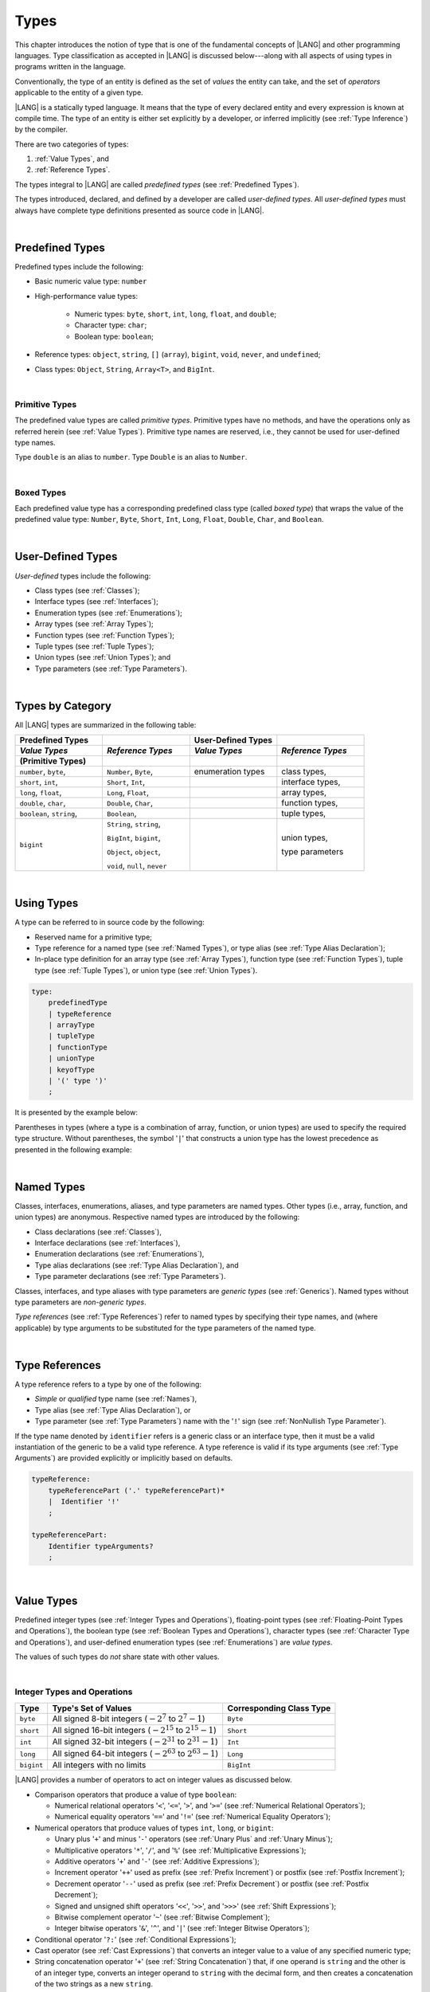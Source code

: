..
    Copyright (c) 2021-2024 Huawei Device Co., Ltd.
    Licensed under the Apache License, Version 2.0 (the "License");
    you may not use this file except in compliance with the License.
    You may obtain a copy of the License at
    http://www.apache.org/licenses/LICENSE-2.0
    Unless required by applicable law or agreed to in writing, software
    distributed under the License is distributed on an "AS IS" BASIS,
    WITHOUT WARRANTIES OR CONDITIONS OF ANY KIND, either express or implied.
    See the License for the specific language governing permissions and
    limitations under the License.

.. _Types:

Types
#####

.. meta:
    frontend_status: Partly

This chapter introduces the notion of type that is one of the fundamental
concepts of |LANG| and other programming languages.
Type classification as accepted in |LANG| is discussed below---along
with all aspects of using types in programs written in the language.

Conventionally, the type of an entity is defined as the set of *values* the
entity can take, and the set of *operators* applicable to the entity of
a given type.

|LANG| is a statically typed language. It means that the type of every
declared entity and every expression is known at compile time. The type of
an entity is either set explicitly by a developer, or inferred implicitly
(see :ref:`Type Inference`) by the compiler.

There are two categories of types:

#. :ref:`Value Types`, and

#. :ref:`Reference Types`.

The types integral to |LANG| are called *predefined types* (see
:ref:`Predefined Types`).

The types introduced, declared, and defined by a developer are called
*user-defined types*.
All *user-defined types* must always have complete type definitions
presented as source code in |LANG|.

.. index::
   statically typed language
   expression
   compile time
   value type
   reference type
   type inference
   compiler
   predefined type
   user-defined type
   type definition
   source code

|

.. _Predefined Types:

Predefined Types
****************

.. meta:
    frontend_status: Done

Predefined types include the following:

-  Basic numeric value type: ``number``

-  High-performance value types:

     - Numeric types: ``byte``, ``short``, ``int``, ``long``, ``float``, and
       ``double``;

     - Character type: ``char``;

     - Boolean type: ``boolean``;


-  Reference types: ``object``, ``string``, ``[]`` (``array``), ``bigint``,
   ``void``, ``never``, and ``undefined``;

-  Class types: ``Object``, ``String``, ``Array<T>``, and ``BigInt``.

|

.. _Primitive Types:

Primitive Types
===============

.. meta:
    frontend_status: Done

The predefined value types are called *primitive types*. Primitive types have
no methods, and have the operations only as referred herein (see
:ref:`Value Types`). Primitive type names are reserved, i.e., they cannot be
used for user-defined type names.

Type ``double`` is an alias to ``number``. Type ``Double`` is an alias to
``Number``.

|

.. _Boxed Types:

Boxed Types
===========

.. meta:
    frontend_status: Done

Each predefined value type has a corresponding predefined class type (called
*boxed type*) that wraps the value of the predefined value type:
``Number``, ``Byte``, ``Short``, ``Int``, ``Long``, ``Float``, ``Double``,
``Char``, and ``Boolean``.


.. index::
   predefined type
   basic numeric type
   numeric type
   user-defined type
   type definition
   alias
   value type
   class type
   primitive type
   type alias
   wrapping

|

.. _User-Defined Types:

User-Defined Types
******************

.. meta:
    frontend_status: Done

*User-defined* types include the following:

-  Class types (see :ref:`Classes`);
-  Interface types (see :ref:`Interfaces`);
-  Enumeration types (see :ref:`Enumerations`);
-  Array types (see :ref:`Array Types`);
-  Function types (see :ref:`Function Types`);
-  Tuple types (see :ref:`Tuple Types`);
-  Union types (see :ref:`Union Types`); and
-  Type parameters (see :ref:`Type Parameters`).

.. index::
   user-defined type
   class type
   interface type
   enumeration type
   array type
   function type
   union type
   type parameter

|

.. _Types by Category:

Types by Category
*****************

.. meta:
    frontend_status: Done

All |LANG| types are summarized in the following table:

.. table::
   :widths: 25, 25, 25, 25

   ========================= ========================= ========================= =========================
   **Predefined Types**                                **User-Defined Types**
   ------------------------- ------------------------- ------------------------- -------------------------
   *Value Types*             *Reference Types*         *Value Types*             *Reference Types*
   (Primitive Types)
   ========================= ========================= ========================= =========================
   ``number``, ``byte``,     ``Number``, ``Byte``,     enumeration types         class types,             
   ``short``, ``int``,       ``Short``, ``Int``,                                 interface types,         
   ``long``, ``float``,      ``Long``, ``Float``,                                array types,             
   ``double``, ``char``,     ``Double``, ``Char``,                               function types,          
   ``boolean``, ``string``,  ``Boolean``,                                        tuple types,             
   ``bigint``                ``String``, ``string``,                             union types,             
                                                                                                          
                             ``BigInt``, ``bigint``,                             type parameters          
                                                                                                          
                             ``Object``, ``object``,                                                      
                                                                                                          
                             ``void``, ``null``,                                                          
                             ``never``                                                                    
   ========================= ========================= ========================= =========================


.. index::
   class type
   primitive type
   reference type
   value type
   interface type
   array type
   union type
   tuple type
   type parameter

|

.. _Using Types:

Using Types
***********

.. meta:
    frontend_status: Done

A type can be referred to in source code by the following:

-  Reserved name for a primitive type;
-  Type reference for a named type (see :ref:`Named Types`), or type alias
   (see :ref:`Type Alias Declaration`);
-  In-place type definition for an array type (see :ref:`Array Types`),
   function type (see :ref:`Function Types`), tuple type (see :ref:`Tuple Types`),
   or union type (see :ref:`Union Types`).

.. index::
   reserved name
   primitive type
   type alias
   type reference
   array type
   function type
   union type

.. code-block:: abnf

    type:
        predefinedType
        | typeReference
        | arrayType
        | tupleType
        | functionType
        | unionType
        | keyofType
        | '(' type ')'
        ;

It is presented by the example below:

.. code-block:: typescript
   :linenos:

    let b: boolean  // using primitive value type name
    let n: number   // using primitive value type name
    let o: Object   // using predefined class type name
    let a: number[] // using array type

Parentheses in types (where a type is a combination of array, function, or
union types) are used to specify the required type structure.
Without parentheses, the symbol '``|``' that constructs a union type
has the lowest precedence as presented in the following example:

.. index::
   array type
   function type
   union type
   type structure
   symbol
   construct
   precedence

.. code-block:: typescript
   :linenos:

    // a nullable array with elements of type string:
    let a: string[] | null
    let s: string[] = []
    a = s    // ok
    a = null // ok, a is nullable

    // an array with elements whose types are string or null:
    let b: (string | null)[]
    b = null // error, b is an array and is not nullable
    b = ["aa", null] // ok

    // a function type that returns string or null
    let c: () => string | null
    c = null // error, c is not nullable
    c = (): string | null => { return null } // ok

    // (a function type that returns string) or null
    let d: (() => string) | null
    d = null // ok, d is nullable
    d = (): string => { return "hi" } // ok

|

.. _Named Types:

Named Types
***********

.. meta:
    frontend_status: Done

Classes, interfaces, enumerations, aliases, and type parameters are named types.
Other types (i.e., array, function, and union types) are anonymous. Respective
named types are introduced by the following:

-  Class declarations (see :ref:`Classes`),
-  Interface declarations (see :ref:`Interfaces`),
-  Enumeration declarations (see :ref:`Enumerations`),
-  Type alias declarations (see :ref:`Type Alias Declaration`), and
-  Type parameter declarations (see :ref:`Type Parameters`).

Classes, interfaces, and type aliases with type parameters are *generic types*
(see :ref:`Generics`). Named types without type parameters are
*non-generic types*.

*Type references* (see :ref:`Type References`) refer to named types by
specifying their type names, and (where applicable) by type arguments to be
substituted for the type parameters of the named type.

.. index::
   named type
   class
   interface
   enumeration
   union
   class declaration
   interface declaration
   enumeration declaration
   union declaration
   generic type
   generics
   type argument
   type parameter

|

.. _Type References:

Type References
***************

.. meta:
    frontend_status: Done

A type reference refers to a type by one of the following:

-  *Simple* or *qualified* type name (see :ref:`Names`),
-  Type alias (see :ref:`Type Alias Declaration`), or
-  Type parameter (see :ref:`Type Parameters`) name with the '``!``' sign
   (see :ref:`NonNullish Type Parameter`).

If the type name denoted by ``identifier`` refers is a generic class or an
interface type, then it must be a valid instantiation of the generic to be
a valid type reference. A type reference is valid if its type arguments (see
:ref:`Type Arguments`) are provided explicitly or implicitly based on defaults.

.. index::
   type reference
   type name
   simple type name
   qualified type name
   identifier
   type alias
   type argument
   interface type

.. code-block:: abnf

    typeReference:
        typeReferencePart ('.' typeReferencePart)*
        |  Identifier '!'
        ;

    typeReferencePart:
        Identifier typeArguments?
        ;

.. code-block:: typescript
   :linenos:

    let map: Map<string, number> // Map<string, number> is the type reference

    class A<T> {
       field1: A<T>  // A<T> is a type reference - class type reference
       field2: A<number> // A<number> is a type reference - class type reference
       foo (p: T) {} // T is a type reference - type parameter
       constructor () { /* some body to init fields */ }
    }

    type MyType<T> = []A<T>
    let x: MyType<number> = [new A<number>, new A<number>]
      // MyType<number> is a type reference  - alias reference
      // A<number> is a type reference - class type reference

|

.. _Value Types:

Value Types
***********

.. meta:
    frontend_status: Done

Predefined integer types (see :ref:`Integer Types and Operations`),
floating-point types (see :ref:`Floating-Point Types and Operations`), the
boolean type (see :ref:`Boolean Types and Operations`), character types
(see :ref:`Character Type and Operations`), and user-defined enumeration
types (see :ref:`Enumerations`) are *value types*.

The values of such types do *not* share state with other values.

.. index::
   value type
   predefined type
   integer type
   floating-point type
   boolean type
   character type
   enumeration

|

.. _Integer Types and Operations:

Integer Types and Operations
============================

.. meta:
    frontend_status: Done

+------------+--------------------------------------------------------------------+--------------------------+
| Type       | Type's Set of Values                                               | Corresponding Class Type |
+============+====================================================================+==========================+
| ``byte``   | All signed 8-bit integers (:math:`-2^7` to :math:`2^7-1`)          |   ``Byte``               |
+------------+--------------------------------------------------------------------+--------------------------+
| ``short``  | All signed 16-bit integers (:math:`-2^{15}` to :math:`2^{15}-1`)   |   ``Short``              |
+------------+--------------------------------------------------------------------+--------------------------+
| ``int``    | All signed 32-bit integers (:math:`-2^{31}` to :math:`2^{31} - 1`) |   ``Int``                |
+------------+--------------------------------------------------------------------+--------------------------+
| ``long``   | All signed 64-bit integers (:math:`-2^{63}` to :math:`2^{63} - 1`) |   ``Long``               |
+------------+--------------------------------------------------------------------+--------------------------+
| ``bigint`` | All integers with no limits                                        |   ``BigInt``             |
+------------+--------------------------------------------------------------------+--------------------------+

|LANG| provides a number of operators to act on integer values as discussed
below.

-  Comparison operators that produce a value of type ``boolean``:

   +  Numerical relational operators '``<``', '``<=``', '``>``', and '``>=``'
      (see :ref:`Numerical Relational Operators`);
   +  Numerical equality operators '``==``' and '``!=``' (see
      :ref:`Numerical Equality Operators`);

-  Numerical operators that produce values of types ``int``, ``long``, or
   ``bigint``:

   + Unary plus '``+``' and minus '``-``' operators (see :ref:`Unary Plus` and
     :ref:`Unary Minus`);
   + Multiplicative operators '``*``', '``/``', and '``%``' (see
     :ref:`Multiplicative Expressions`);
   + Additive operators '``+``' and '``-``' (see :ref:`Additive Expressions`);
   + Increment operator '``++``' used as prefix (see :ref:`Prefix Increment`)
     or postfix (see :ref:`Postfix Increment`);
   + Decrement operator '``--``' used as prefix (see :ref:`Prefix Decrement`)
     or postfix (see :ref:`Postfix Decrement`);
   + Signed and unsigned shift operators '``<<``', '``>>``', and '``>>>``' (see
     :ref:`Shift Expressions`);
   + Bitwise complement operator '``~``' (see :ref:`Bitwise Complement`);
   + Integer bitwise operators '``&``', '``^``', and '``|``' (see
     :ref:`Integer Bitwise Operators`);

-  Conditional operator '``?:``' (see :ref:`Conditional Expressions`);
-  Cast operator (see :ref:`Cast Expressions`) that converts an integer value
   to a value of any specified numeric type;
-  String concatenation operator '``+``' (see :ref:`String Concatenation`) that,
   if one operand is ``string`` and the other is of an integer type, converts an
   integer operand to ``string`` with the decimal form, and then creates a
   concatenation of the two strings as a new ``string``.

.. index::
   byte
   short
   int
   long
   bigint
   Byte
   Short
   Int
   Long
   BigInt
   integer value
   comparison operator
   numerical relational operator
   numerical equality operator
   equality operator
   numerical operator
   type reference
   type name
   simple type name
   qualified type name
   type alias
   type argument
   interface type
   postfix
   prefix
   unary operator
   unary operator
   additive operator
   multiplicative operator
   increment operator
   numerical relational operator
   numerical equality operator
   decrement operator
   signed shift operator
   unsigned shift operator
   bitwise complement operator
   integer bitwise operator
   conditional operator
   cast operator
   integer value
   specific numeric type
   string concatenation operator
   operand

The classes ``Byte``, ``Short``, ``Int``, and ``Long`` predefine constructors,
methods, and constants that are parts of the |LANG| standard library (see
:ref:`Standard Library`).

If one operand is not of type ``long``, then the numeric promotion (see
:ref:`Primitive Types Conversions`) must be used first to widen it to type
``long``.

If neither operand is of type ``long``, then:

-  The operation implementation uses 32-bit precision.
-  The result of the numerical operator is of type ``int``.


If one operand (or neither operand) is of type ``int``, then the numeric
promotion must be used first to widen it to type ``int``.

Any integer type value can be cast to or from any numeric type.

Casts between integer types and type ``boolean`` are not allowed.

The integer operators cannot indicate an overflow or an underflow.

An integer operator can throw errors (see :ref:`Error Handling`) as follows:

-  An integer division operator '``/``' (see :ref:`Division`), and an
   integer remainder operator '``%``' (see :ref:`Remainder`) throw
   ``ArithmeticError`` if their right-hand operand is zero.
-  An increment operator '``++``' and a decrement operator '``--`' (see
   :ref:`Additive Expressions`) throw ``OutOfMemoryError`` if boxing
   conversion (see :ref:`Boxing Conversions`) is required
   but the available memory is not sufficient to perform it.

.. index::
   Byte
   Short
   Int
   Long
   constructor
   method
   constant
   operand
   numeric promotion
   predefined numeric types conversion
   numeric type
   widening
   long
   int
   boolean
   integer type
   numeric type
   cast
   operator
   overflow
   underflow
   division operator
   remainder operator
   error
   increment operator
   decrement operator
   additive expression
   boxing conversion

|

.. _Floating-Point Types and Operations:

Floating-Point Types and Operations
===================================

.. meta:
    frontend_status: Done

+-------------+-------------------------------------+--------------------------+
| Type        | Type's Set of Values                | Corresponding Class Type |
+=============+=====================================+==========================+
| ``float``   | The set of all IEEE 754 [3]_ 32-bit | ``Float``                |
|             | floating-point numbers              |                          |
|             | floating-point numbers              |                          |
+-------------+-------------------------------------+--------------------------+
| ``number``, | The set of all IEEE 754 64-bit      | ``Number``               |
| ``double``  | floating-point numbers              | ``Double``               |
+-------------+-------------------------------------+--------------------------+

.. index::
   IEEE 754
   floating-point number

|LANG| provides a number of operators to act on floating-point type values as
discussed below.

-  Comparison operators that produce a value of type *boolean*:

   - Numerical relational operators '``<``', '``<=``', '``>``', and '``>=``'
     (see :ref:`Numerical Relational Operators`);
   - Numerical equality operators '``==``' and '``!=``' (see
     :ref:`Numerical Equality Operators`);

-  Numerical operators that produce values of type ``float`` or ``double``:

   + Unary plus '``+``' and minus '``-``' operators (see :ref:`Unary Plus` and
     :ref:`Unary Minus`);
   + Multiplicative operators '``*``', '``/``', and '``%``' (see
     :ref:`Multiplicative Expressions`);
   + Additive operators '``+``' and '``-``' (see :ref:`Additive Expressions`);
   + Increment operator '``++``' used as prefix (see :ref:`Prefix Increment`)
     or postfix (see :ref:`Postfix Increment`);
   + Decrement operator '``--``' used as prefix (see :ref:`Prefix Decrement`)
     or postfix (see :ref:`Postfix Decrement`);

-  Numerical operators that produce values of type ``int`` or ``long``:

   + Signed and unsigned shift operators '``<<``', '``>>``', and '``>>>``' (see
     :ref:`Shift Expressions`);
   + Bitwise complement operator '``~``' (see :ref:`Bitwise Complement`);
   + Integer bitwise operators '``&``', '``^``', and '``|``' (see
     :ref:`Integer Bitwise Operators`);
   
- Conditional operator '``?:``' (see :ref:`Conditional Expressions`);

-  Cast operator (see :ref:`Cast Expressions`) that converts a floating-point
   value to a value of any specified numeric type;
-  The string concatenation operator '``+``' (see :ref:`String Concatenation`)
   that, if one operand is of type ``string`` and the other is of a
   floating-point type, converts the floating-point type operand to type
   ``string`` with a value represented in the decimal form (without the loss
   of information), and then creates a concatenation of the two strings as a
   new ``string``.


.. index::
   floating-point type
   floating-point number
   operator
   numerical relational operator
   numerical equality operator
   comparison operator
   boolean type
   numerical operator
   float
   double
   unary operator
   unary plus operator
   unary minus operator
   multiplicative operator
   additive operator
   prefix
   postfix
   increment operator
   decrement operator
   signed shift operator
   unsigned shift operator
   cast operator
   bitwise complement operator
   integer bitwise operator
   conditional operator
   string concatenation operator
   operand
   numeric type
   string

The classes ``Float`` and ``Double`` predefine constructors, methods, and
constants that are parts of the |LANG| standard library (see
:ref:`Standard Library`).

An operation is called a floating-point operation if at least one of the
operands in a binary operator is of a floating-point type (even if the
other operand is integer).

If at least one operand of the numerical operator is of type ``double``,
then the operation implementation uses 64-bit floating-point arithmetic. The
result of the numerical operator is a value of type ``double``.

If the other operand is not of type ``double``, then the numeric promotion (see
:ref:`Primitive Types Conversions`) must be used first to widen it to type
``double``.

If neither operand is of type ``double``, then the operation implementation
is to use 32-bit floating-point arithmetic. The result of the numerical
operator is a value of type ``float``.

If the other operand is not of type ``float``, then the numeric promotion
must be used first to widen it to type ``float``.

Any floating-point type value can be cast to or from any numeric type.

.. index::
   Float
   Double
   class
   constructor
   method
   constant
   operation
   floating-point operation
   predefined numeric types conversion
   numeric type
   operand
   implementation
   float
   double
   numeric promotion
   numerical operator
   binary operator
   floating-point type

Casts between floating-point types and type ``boolean`` are not allowed.

Operators on floating-point numbers, except the remainder operator (see
:ref:`Remainder`), behave in compliance with the IEEE 754 Standard.
For example, |LANG| requires the support of IEEE 754 *denormalized*
floating-point numbers and *gradual underflow* that make it easier to prove
the desirable properties of a particular numerical algorithm. Floating-point
operations do not *flush to zero* if the calculated result is a
denormalized number.

|LANG| requires floating-point arithmetic to behave as if the floating-point
result of every floating-point operator is rounded to the result precision. An
*inexact* result is rounded to the representable value nearest to the infinitely
precise result. |LANG| uses the *round to nearest* principle (the default
rounding mode in IEEE 754), and prefers the representable value with the least
significant bit zero out of any two equally near representable values.

.. index::
   cast
   floating-point type
   floating-point number
   numeric type
   numeric types conversion
   widening
   operand
   implementation
   numeric promotion
   remainder operator
   gradual underflow
   flush to zero
   round to nearest
   rounding mode
   denormalized number
   IEEE 754

|LANG| uses *round toward zero* to convert a floating-point value to an
integer value (see :ref:`Primitive Types Conversions`). In this case it acts as
if the number is truncated, and the mantissa bits are discarded.
The result of *rounding toward zero* is the value of that format that is
closest to and no greater in magnitude than the infinitely precise result.

A floating-point operation with overflow produces a signed infinity.

A floating-point operation with underflow produces a denormalized value
or a signed zero.

A floating-point operation with no mathematically definite result
produces ``NaN``.

All numeric operations with a ``NaN`` operand result in ``NaN``.

A floating-point operator (the increment '``++``' operator and decrement
'``--``' operator, see :ref:`Additive Expressions`) can throw
``OutOfMemoryError`` (see :ref:`Error Handling`) if boxing conversion (see
:ref:`Boxing Conversions`) is required but the available memory is not
sufficient to perform it.

.. index::
   round toward zero
   conversion
   predefined numeric types conversion
   numeric type
   truncation
   truncated number
   rounding toward zero
   denormalized value
   NaN
   numeric operation
   increment operator
   decrement operator
   error
   boxing conversion
   overflow
   underflow
   signed zero
   signed infinity
   integer
   floating-point operation
   floating-point operator
   floating-point value
   throw
   
|

.. _Numeric Types Hierarchy:

Numeric Types Hierarchy
=======================

.. meta:
    frontend_status: Done

Integer and floating-point types are numeric types.

Larger type values include all values of smaller types:

-  ``double`` > ``float`` > ``long`` > ``int`` > ``short`` > ``byte``

Consequently, a value of a smaller type can be assigned to a variable of a
larger type.

Type ``bigint`` does not belong to this hierarchy. There is no implicit
conversion from a numeric type to ``bigint``. Standard library (see
:ref:`Standard Library`) class ``BigInt`` methods must be used to create
``bigint`` values from numeric types.

.. index::
   numeric type
   exception
   floating-point type
   assignment
   variable
   double
   float
   long
   int
   short
   byte
   bigint
   long
   int
   short
   byte
   string
   BigInt

|

.. _Boolean Types and Operations:

``Boolean`` Types and Operations
================================

.. meta:
    frontend_status: Done

Type ``boolean`` represents logical values ``true`` and ``false`` that
correspond to the class type ``Boolean``.

The boolean operators are as follows:

-  Relational operators '``==``' and '``!=``' (see :ref:`Relational Expressions`);
-  Logical complement operator '``!``' (see :ref:`Logical Complement`);
-  Logical operators '``&``', '``^``', and '``|``' (see :ref:`Integer Bitwise Operators`);
-  Conditional-and operator '``&&``' (see :ref:`Conditional-And Expression`) and
   conditional-or operator '``||``' (see :ref:`Conditional-Or Expression`);
-  Conditional operator '``?:``' (see :ref:`Conditional Expressions`);
-  String concatenation operator '``+``' (see :ref:`String Concatenation`)
   that converts an operand of type ``boolean`` to type ``string`` (``true`` or
   ``false``), and then creates a concatenation of the two strings as a new
   ``string``.


The conversion of an integer or floating-point expression *x* to a boolean
value must follow the *C* language convention---any nonzero value is converted
to ``true``, and the value of zero is converted to ``false``. In other words,
the result of expression *x*  conversion to type ``boolean`` is always the same
as the result of comparison *x != 0*.

.. index::
   boolean
   Boolean
   relational operator
   complement operator
   logical operator
   conditional-and operator
   conditional-or operator
   conditional operator
   string concatenation operator
   floating-point expression
   comparison
   conversion

|

.. _Reference Types:

Reference Types
***************

.. meta:
    frontend_status: Done

*Reference types* can be of the following kinds:

-  *Class* types (see :ref:`Classes`);
-  *Interface* types (see :ref:`Interfaces`);
-  *Array* types (see :ref:`Array Types`);
-  *Function* types (see :ref:`Function Types`);
-  *Union* types (see :ref:`Union Types`);
-  ``String`` types (see :ref:`Type String`);
-  ``Never`` type (see :ref:`Type never`), ``null`` type (see :ref:`Type null`),
   ``undefined`` type (see :ref:`Type undefined`), ``void`` type (see
   :ref:`Type void`); and
-  Type parameters (see :ref:`Type Parameters`).

.. index::
   class type
   interface type
   array type
   function type
   union type
   type string
   type never
   type null
   type undefined
   type void
   type parameter

|

.. _Objects:

Objects
=======

.. meta:
    frontend_status: Done

An ``object`` can be a *class instance*, a *function instance*, or an *array*.
The pointers to these objects are called *references* or reference values.

A class instance creation expression (see :ref:`New Expressions`) explicitly
creates a class instance.

Referring to a declared function by its name, qualified name, or lambda
expression (see :ref:`Lambda Expressions`) explicitly creates a function
instance.

An array creation expression explicitly creates an array (see
:ref:`Array Creation Expressions`).

A string literal initialization explicitly creates a string.

Other expressions can implicitly create a class instance (see
:ref:`New Expressions`), or an array (see :ref:`Array Creation Expressions`).

.. index::
   object
   instance
   array
   reference value
   function instance
   class instance
   reference
   lambda expression
   qualified name
   name
   declared function
   array creation
   expression
   literal
   initialization

The operations on references to objects are as follows:

-  Field access expression (see :ref:`Field Access Expression`);
-  Call expression (see :ref:`Method Call Expression` and :ref:`Function Call Expression`);
-  Cast expression (see :ref:`Cast Expressions`);
-  String concatenation operator (see :ref:`String Concatenation`) that---given
   an operand of type ``string`` and a reference---calls the ``toString``
   method of the referenced object, converts the reference to type ``string``,
   and creates a concatenation of the two strings as a new ``string``;
-  ``instanceof`` expression (see :ref:`InstanceOf Expression`);
-  ``typeof`` expression (see :ref:`TypeOf Expression`);
-  Reference equality operators '``==``' and '``!=``' (see
   :ref:`Reference Equality`);
-  Conditional expression '``?:``' (see :ref:`Conditional Expressions`).


Multiple references to an object are possible.

Most objects have state. The state is stored in the field if an object is
an instance of class, or in a variable that is an element of an array object.

If two variables contain references to the same object, and the state of that
object is modified in the reference of one variable, then the state so modified
can be seen in the reference of the other variable.

.. index::
   operator
   object
   class
   interface
   type parameter
   field access
   qualified name
   method call expression
   function call expression
   field access expression
   cast expression
   call expression
   concatenation operator
   conversion
   reference equality operator
   conditional operator
   state
   array element
   variable
   field
   instance
   reference

|

.. _Object Class Type:

``Object`` Class Type
=====================

.. meta:
    frontend_status: Done

All classes, interfaces, string types, arrays, unions, function types, and enum
types are compatible (see :ref:`Type Compatibility`) with class ``Object``.

Thus all of them inherit (see :ref:`Inheritance`) the methods of the class
``Object``. Full description of all methods of class *Object* is given in the
standard library (see :ref:`Standard Library`) description.

The method ``toString`` as used in the examples in this document returns a
string representation of the object.

Using ``Object`` is recommended in all cases (although the name ``object``
refers to type ``Object``).

.. index::
   class type
   function call expression
   field access expression
   cast expression
   concatenation operator
   operand
   reference
   method
   object
   object class type
   call expression
   instanceof operator
   interface
   array
   inheritance
   hash code

|

.. _Type string:

Type ``string``
===============

.. meta:
    frontend_status: Done

Type ``string`` is a predefined type. It stores sequences of characters as
Unicode UTF-16 code units. Type ``string`` includes all string literals, e.g.,
'``abc``'.

The value of a string object cannot be changed after it is created, i.e.,
a string object is immutable.

The value of a ``string`` object can be shared.

Type ``string`` has dual semantics:

-  If a string is created, assigned or passed as an argument, then it behaves
   like a reference type (see :ref:`Reference Types`).
-  All ``string`` operations (see :ref:`String Concatenation`,
   :ref:`String Equality Operators`, and
   :ref:`String Relational Operators`) handle strings as values (see
   :ref:`Value Types`).

If the result is not a constant expression (see :ref:`Constant Expressions`),
then the string concatenation operator '``+``' (see :ref:`String Concatenation`)
can implicitly create a new string object.

Using ``string`` is recommended in all cases (although the name ``String``
also refers to type ``string``).

.. index::
   type string
   Unicode code unit
   compiler
   predefined type
   extended semantics
   literal
   constant expression
   concatenation operator
   alias

|

.. _Type never:

Type ``never``
==============

.. meta:
    frontend_status: Done

Type ``never`` is compatible (see :ref:`Type Compatibility`) with any other type.

Type ``never`` has no instances. It is used as one of the following:

- Return type for functions or methods that never return a value, but
  throw an error or an exception when completing an operation.
- Type of variables that can never be assigned.
- Type of parameters of a function or a method to prevent the body of that
  function or method from being executed.

.. code-block:: typescript
   :linenos:

    function foo (): never {
        throw new Error("foo() never returns")
    }

    let x: never = foo() // x will never get value

    function bar (p: never) { // body of this 
       // function will never be executed
    }

    bar (foo()) 




.. index::
   class
   instance
   error
   exception
   function
   return type
   string literal
   string object
   constant expression
   concatenation operator
   alias
   instance
   value

|

.. _Type void:

Type ``void``
=============

.. meta:
    frontend_status: Done

Type ``void`` has no instances (no values). It is typically used as the
return type if a function or a method returns no value:

.. code-block:: typescript
   :linenos:

    function foo (): void {}
   
    class C {
        bar(): void {}
    }

    type FunctionWithNoParametersType = () => void

    let funcTypeVariable: FunctionWithNoParametersType = (): void => {}

A :index:`compile-time error` occurs if:

-  Type ``void`` is used as type annotation;
-  An expression of type ``void`` is used as a value.


.. code-block-meta:
   expect-cte:

.. code-block:: typescript
   :linenos:

    let x: void // compile-time error - void used as type annotation

    function foo (): void
    let y = foo()  // compile-time error - void used as a value


Type ``void`` can be used as type argument that instantiates a generic type
if a specific value of type argument is irrelevant. In this case, it is
synonymous to type ``undefined`` (see :ref:`Type undefined`):


.. code-block-meta:
   expect-cte:

.. code-block:: typescript
   :linenos:

   class A<T>
   let a = new A<void>() // ok, type parameter is irrelevant
   let a = new A<undefined>() // ok, the same

   function foo<T>(x: T) {}

   foo<void>(undefined) // ok
   foo<void>(void) // compile-time error: void is used as value

.. index::
   return type
   type argument
   instantiation
   generic type
   type parameter argument

|

.. _Array Types:

Array Types
===========

.. meta:
    frontend_status: Done

*Array type* is the built-in type characterized by the following:

-  Any object of array type contains elements indexed by integer position
   starting from *0*;
-  Access to any array element is performed within the same time;
-  If passed to non-|LANG| environment, an array is represented
   as a contiguous memory location;
-  Types of all array elements are upper-bounded by the element type
   specified in the array declaration.

.. index::
   array type
   array element
   access
   array

Two basic operations with array elements take elements out of, and put
elements into an array by using the operator ``[]`` and index expression.

The number of elements in an array can be obtained by accessing the field
``length``. Setting a new value of this field allows shrinking the array by
reducing the number of its elements.

Attempting to increase the length of the array causes a
:index:`compile-time error` (if the compiler has the information sufficient to
determine this), or to a run-time error.

An example of syntax for the built-in array type is presented below:


.. index::
   array element
   index expression
   operator

.. code-block:: abnf

    arrayType:
       type '[' ']'
       ;

The family of array types that are parts of the standard library (see
:ref:`Standard Library`), including all available operations, is described
in the library documentation. Common to these types is that the operator
``[]`` can be applied to variables of all array types and to their derived
types. 

**Note**: Type ``T[]`` and type ``Array<T>`` are different types.
Some methods defined for ``Array<T>`` (e.g., ``at``) can be used for ``T[]``,
but only if those do not change the array length.

.. index::
   array type
   variable
   operator
   reference type
   value type
   derived type
   standard library

The examples are presented below:

.. code-block:: typescript
   :linenos:

    let a : number[] = [0, 0, 0, 0, 0] 
      /* allocate array with 5 elements of type number */
    a[1] = 7 /* put 7 as the 2nd element of the array, index of this element is 1 */
    let y = a[4] /* get the last element of array 'a' */
    let count = a.length // get the number of array elements
    a.length = 3
    y = a[2] // OK, 2 is the index of the last element now
    y = a[3] // Will lead to runtime error - attempt to access non-existing array element

    let b: Number[] = new Array<Number>
       /* That is a valid code as type used in the 'b' declaration is identical
          to the type used in the new expression */

A type alias can set a name for an array type (see :ref:`Type Alias Declaration`):

.. code-block:: typescript
   :linenos:

    type Matrix = number[][] /* Two-dimensional array */

An array as an object is assignable to a variable of type ``Object``:

.. code-block-meta:


.. code-block:: typescript
   :linenos:

    let a: number[] = [1, 2, 3]
    let o: Object = a

.. index::
   alias
   array type
   object
   array
   assignment
   variable

|

.. _Function Types:

Function Types
==============

.. meta:
    frontend_status: Done

A *function type* can be used to express the expected signature of a function.
A function type consists of the following:

-  List of parameters (which can be empty);
-  Optional return type;
-  Optional keyword ``throws``.

.. index::
   array element
   type alias
   array type
   type Object
   keyword throws
   function type
   signature

.. code-block:: abnf

    functionType:
        '(' ftParameterList? ')' ftReturnType 'throws'?
        ;

    ftParameterList:
        ftParameter (',' ftParameter)\* (',' restParameter)?
        | restParameter
        ;

    ftParameter:
        identifier ('?')? ':' type
        ;

    restParameter:
        '...' ftParameter
        ;

    ftReturnType:
        '=>' type
        ;

The ``rest`` parameter is described in :ref:`Rest Parameter`.

.. index::
   rest parameter

.. code-block:: typescript
   :linenos:

    let binaryOp: (x: number, y: number) => number
    function evaluate(f: (x: number, y: number) => number) { }

A type alias can set a name for a *function type* (see
:ref:`Type Alias Declaration`).

.. index::
   type alias
   function type

.. code-block:: typescript
   :linenos:

    type BinaryOp = (x: number, y: number) => number
    let op: BinaryOp

A function type that contains the ``throws`` mark (see :ref:`Throwing Functions`)
is the *throwing function type*.

If the function type contains the ``?`` mark for the parameter name then
it means that this parameter is optional and all parameters after this one (if
any) are optional. Otherwise, a :index:`compile-time error` occurs.
The actual type of the parameter is the union of the parameter declared type
and ``undefined``. Note that this parameter has no default value.

A function type that contains the ``?`` mark in the parameter name, then the
parameter and all parameters that follow (if any) are optional. Otherwise,
a :index:`compile-time error` occurs. The actual type of the parameter is then
a union of the declared parameter type and ``undefined``.

.. code-block:: typescript
   :linenos:

    type FuncTypeWithOptionalParameters = (x?: number, y?: string) => void
    let foo: FuncTypeWithOptionalParameters
        = ():void => {}          // CTE as call with more than zero arguments is invalid
    foo = (p: number):void => {} // CTE as call with zero arguments is invalid
    foo = (p?: number):void => {} // CTE as call with two arguments is invalid
    foo = (p1: number, p2?: string):void => {} // CTE as call with zero arguments is invalid
    foo = (p1?: number, p2?: string):void => {} // OK

    foo()
    foo(undefined)
    foo(undefined, undefined)
    foo(666)
    foo(666, undefined)
    foo(666, "a string")

    type IncorrectFuncTypeWithOptionalParameters = (x?: number, y: string) => void
       // compile-time error: no mandatory parameter can follow an optional parameter

    function bar (
       p1?: number,
       p2:  number|undefined
    ) {
       p1 = p2 // OK
       p2 = p1 // OK
       // Types of p1 and p2 are identical
    }



Function types assignability is described in :ref:`Assignment-like Contexts`,
and conversions in :ref:`Function Types Conversions`.

.. index::
   function type
   return type
   type void
   throwing function
   throwing function type
   throws mark

|

.. _Type null:

Type ``null``
=============

.. meta:
    frontend_status: Done

The only value of type ``null`` is represented by the keyword ``null``
(see :ref:`Null Literal`).

Using type ``null`` as type annotation is not recommended, except in
nullish types (see :ref:`Nullish Types`).

.. index::
   type null
   null literal
   keyword null
   type annotation
   nullish type

|

.. _Type undefined:

Type ``undefined``
==================

.. meta:
    frontend_status: Done

The only value of type ``undefined`` is represented by the keyword
``undefined`` (see :ref:`Undefined Literal`).

Using type `undefined`` as type annotation is not recommended, except in
nullish types (see :ref:`Nullish Types`).

Type ``undefined`` can be used as the type argument that instantiates a
generic type if specific value of the type argument is irrelevant.

.. code-block-meta:

.. code-block:: typescript
   :linenos:

   class A<T> {}
   let a = new A<undefined>() // ok, type parameter is irrelevant
   function foo<T>(x: T) {}

   foo<undefined>(undefined) // ok


.. index::
   type undefined
   keyword undefined
   literal
   annotation
   nullish type

|

.. _Tuple Types:

Tuple Types
===========

.. meta:
    frontend_status: Done

.. code-block:: abnf

    tupleType:
        '[' (type (',' type)*)? ']' 
        ;

A *tuple* type is a reference type created as a fixed set of other types.
The value of a tuple type is a group of values of types that comprise the
tuple type. The types are specified in the same order as declared within
the tuple type declaration. Each element of the tuple is thus implied to
have its own type.
The operator ``[]`` (square brackets) is used to access the elements of
a tuple in a manner similar to that used to access elements of an array.

An index expression belongs to an integer type. The index of the 1st tuple
element is *0*. Only constant expressions can be used as the index to get
the access to tuple elements.

.. code-block:: typescript
   :linenos:

   let tuple: [number, number, string, boolean, Object] = 
              [     6,      7,  "abc",    true,    666]
   tuple[0] = 666
   console.log (tuple[0], tuple[4]) // `666 666` be printed

Any tuple type is compatible (see :ref:`Type Compatibility`) with class
``Object`` (see :ref:`Object Class Type`).

An empty tuple is a corner case. It is only added to support compatibility
with |TS|:

.. code-block:: typescript
   :linenos:

   let empty: [] = [] // empty tuple with no elements in it

|

.. _Union Types:

Union Types
===========

.. meta:
   frontend_status: Partly
   todo: support literal in union
   todo: implement using common fields and methods, fix related issues

.. code-block:: abnf

    unionType:
        type|literal ('|' type|literal)*
        ;

A *union* type is a reference type created as a combination of other
types or values. Valid values of all types and literals the union is created
from are the values of a union type.

A :index:`compile-time error` occurs if the type in the right-hand side of a
union type declaration leads to a circular reference.

If a *union* uses a primitive type (see *Primitive types* in
:ref:`Types by Category`), then automatic boxing (see
:ref:`Boxing Conversions`) occurs to keep the reference nature of the type.

The reduced form of *union* types allows defining a type which has only 
one value:

.. index::
   union type
   reference type
   circular reference
   union
   compile-time error
   primitive type
   literal
   primitive type
   automatic boxing

.. code-block:: typescript
   :linenos:

   type T = 3
   let t1: T = 3 // OK
   let t2: T = 2 // Compile-time error

A typical example of the usage of *union* type is shown below:

.. code-block:: typescript
   :linenos:

    class Cat {
      // ...
    }
    class Dog {
      // ...
    }
    class Frog {
      // ...
    }
    type Animal = Cat | Dog | Frog | number
    // Cat, Dog, and Frog are some types (class or interface ones)

    let animal: Animal = new Cat()
    animal = new Frog() 
    animal = 42
    // One may assign the variable of the union type with any valid value

Different mechanisms can be used to get values of particular types from a
*union*:

.. code-block:: typescript
   :linenos:

    class Cat { sleep () {}; meow () {} }
    class Dog { sleep () {}; bark () {} }
    class Frog { sleep () {}; leap () {} }

    type Animal = Cat | Dog | Frog

    let animal: Animal = new Cat()
    if (animal instanceof Frog) { 
        // animal is of type Frog here, conversion can be used:
        let frog: Frog = animal as Frog
        frog.leap()
    }

    animal.sleep () // Any animal can sleep


The following example is for primitive types:

.. code-block:: typescript
   :linenos:

    type Primitive = number | boolean
    let p: Primitive = 7
    if (p instanceof Number) { // type of 'p' is Number here
       let i: number = p as number // Explicit conversion from Primitive to number
    }

The following example is for values:

.. code-block:: typescript
   :linenos:

    type BMW_ModelCode = 325 | 530 | 735
    let car_code: BMW_ModelCode = 325
    if (car_code == 325){
       car_code = 530
    } else if (car_code == 530){
       car_code = 735
    } else {
       // pension :-)
    }

**Note**: A :index:`compile-time error` occurs if an expression of union type
is compared to a literal value that does not belong to the values of that union
type:

.. code-block:: typescript
   :linenos:

    type BMW_ModelCode = 325 | 530 | 735
    let car_code: BMW_ModelCode = 325
    if (car_code == 666){ ... }
    /*
       compile-time error as 666 does not belong to
       values of type BMW_ModelCode
    */

    function model_code_test (code: number) {
       if (car_code == code) { ... }
       // This test is to be resolved during program execution
    }

|

.. _Union Types Normalization:

Union Types Normalization
-------------------------

.. meta:
   frontend_status: Partly
   todo: depends on literal types, maybe issues can occur for now

Union types normalization allows minimizing the number of types and literals
within a union type, while keeping the type's safety. Some types or literals
can also be replaced for more general types.

Formally, union type *T*:sub:`1` | ... | *T*:sub:`N`, where N > 1, can be
reduced to type *U*:sub:`1` | ... | *U*:sub:`M`, where M <= N, or even to
a non-union type or value *V*. In this latter case *V* can be a primitive value
type or value that changes the reference nature of the union type.

The normalization process presumes performing the following steps one after
another:

.. index::
   union type
   non-union type
   normalization
   literal

#. All nested union types are linearized.
#. All type aliases if any are recursively replaced with non-alias types.
#. Identical types within the union type are replaced for a single type.
#. Identical literals within the union type are replaced for a single literal.
#. If at least one type in the union is ``Object``, then all other non-nullish
   types are removed.
#. If there is type ``never`` among union types, then it is removed.
#. If there is a non-empty group of numeric types in a union, then the largest
   numeric type (see :ref:`Numeric Types Hierarchy`) is to stay in the union,
   while others are removed. Any numeric literal that fits into the largest
   numeric type in a union, is removed.
#. If there is a non-empty group of boxed numeric types (see
   :ref:`Boxed Types`) in a union, then the largest boxed numeric type
   (Byte->Short->Int->Long->Float->Double) is to stay in the union, while
   others are removed.
#. If after boxing (see :ref:`Boxing Conversions`) a primitive type equals
   another union type, then the initial type is removed.
#. If a literal of union type belongs to the values of a type that is part
   of the union, then the literal is removed.
#. If a numeric literal belongs to the unboxed type of one of union numeric class
   type, then the literal is removed.
#. This step is performed recursively until no mutually compatible types remain
   (see :ref:`Type Compatibility`), or the union type is reduced to a single type:

   -  If a union type includes two types *T*:sub:`i` and *T*:sub:`j` (i != j),
      and *T*:sub:`i` is compatible with *T*:sub:`j` (see
      :ref:`Type Compatibility`), then only *T*:sub:`j` remains in the union
      type, and *T*:sub:`i` is removed.
   -  If *T*:sub:`j` is compatible with *T*:sub:`i` (see :ref:`Type Compatibility`),
      then *T*:sub:`i` remains in the union type, and *T*:sub:`j` is removed.

.. index::
   union type
   linearization
   literal non-union type
   normalization
   literal
   Object type
   numeric union type
   compatible type
   type compatibility

The result of the normalization process is a normalized union type. The process
is presented in the examples below:

|

.. code-block:: typescript
   :linenos:

    ( T1 | T2) | (T3 | T4) => T1 | T2 | T3 | T4  // Linearization

    1 | 1 | 1  =>  1                             // Identical values elimination

    number | number => number                    // Identical types elimination

    number | Number => Number                    // The same after boxing
    Int | float => Int | Float => Float          // Boxing for numeric value type + heaviest left
    Int | 3.14  => Int | 3.14                    // No changes

    int|short|float|2 => float                   // The largest numeric type stays
    int|long|2.71828 => long|2.71828             // The largest numeric type stays and the literal
    1 | number | number => number                
    int | double | short => double 

    Byte | Int | Long => Long                   // The heaviest type left
    Int | 3.14 | Float => Int | Float           // 3.14 belongs to unboxed Float


    1 | string | number => string | number       // Union value elimination

    1 | Object => Object                         // Object wins
    AnyNonNullishType | Object => Object         

    class Base {}
    class Derived1 extends Base {}
    class Derived2 extends Base {}   
    Base | Derived1 => Base                      // Base wins
    Derived1 | Derived2 => Derived1 | Derived2   // End of normalization

The |LANG| compiler applies such normalization while processing union types
and handling the type inference for array literals (see
:ref:`Array Type Inference from Types of Elements`).

.. index::
   union type
   normalization
   array literal
   type inference
   array literal

|

.. _Access to Common Union Members:

Access to Common Union Members
------------------------------

.. meta:
    frontend_status: Partly

Where ``u`` is a variable of union type *T*:sub:`1` | ... | *T*:sub:`N`,
|LANG| supports access to a common member of ``u.m`` if the following
conditions are met:
 
- Each *T*:sub:`i` is an interface or class type;

- Each *T*:sub:`i` has a member with the name ``m``; and

- ``m`` for any *T*:sub:`i` is one of the following:

    - Method or accessor with an equal signature; or
    - Field with the same type.

A :index:`compile-time error` occurs otherwise:


.. code-block:: typescript
   :linenos:

    class A { 
        n = 1
        s = "aa"
        foo() {}
        goo(n: number) {}
    }
    class B { 
        n = 2
        s = 3.14
        foo() {}
        goo() {}
    }

    let u: A | B = new A

    let x = u.n // ok, common field
    u.foo() // ok, common method
    
    console.log(u.s) // compile-time error, field types are not equal
    u.goo() // compile-time error, signatures are not equal

|

.. _Keyof Types:

``Keyof`` Types
---------------

.. meta:
   frontend_status: None

A special form of union types are ``keyof`` types built by using the keyword
``keyof``. The keyword ``keyof`` is applied to the class or interface type (see
:ref:`Classes` and :ref:`Interfaces`). The resultant new type is a union of
names of all members of the class or interface type.

.. code-block:: abnf

    keyofType:
        'keyof' typeReference
        ;

A :index:`compile-time error` occurs if ``typeReference`` is not a class or
interface type. The semantics of type ``keyof`` is presented in the example
below:


.. code-block-meta:
   expect-cte:

.. code-block:: typescript
   :linenos:

    class A {
       field: number
       method() {}
    }
    type KeysOfA = keyof A // "field" | "method"
    let a_keys: KeysOfA = "field" // OK
    a_keys = "any string different from field or method"
      // Compile-time error: invalid value for the type KeysOfA

If the class or the interface is empty, then its type ``keyof`` is equivalent
to type ``never``:

.. code-block-meta:

.. code-block:: typescript
   :linenos:

    class A {} // Empty class 
    type KeysOfA = keyof A // never


|

.. _Nullish Types:

Nullish Types
=============

.. meta:
    frontend_status: Done

|LANG| has nullish types that are in fact a special form of union types (see
:ref:`Union Types`):

.. code-block:: abnf

    nullishType:
          type '|' 'null' (| 'undefined')?
        | type '|' 'undefined' ('|' 'null')?
        ;

All predefined and user-defined type declarations create non-nullish types.
Non-nullish types cannot have a ``null`` or ``undefined`` value at runtime.

``T | null`` or ``T | undefined`` can be used as the type to specify a
nullish version of type *T*.

A variable declared to have type ``T | null`` can hold the values of type *T*
and its derived types, or the value ``null``. Such a type is called a *nullable
type*.

A variable declared to have type ``T | undefined`` can hold the values of
type *T* and its derived types, or the value ``undefined``.

A variable declared to have type ``T | null | undefined`` can hold values
of type *T* (and its derived types), and the values ``undefined`` or ``null``.

A nullish type is a reference type (see :ref:`Union Types`).
A reference that is ``null`` or ``undefined`` is called a *nullish* value.

An operation that is safe with no regard to the presence or absence of
nullish values (e.g., re-assigning one nullable value to another) can
be used 'as is' for nullish types.

The following nullish-safe options exist for operations on nullish type *T*
that can potentially violate null safety (e.g., access to a property):

.. index::
   union type
   type inference
   array literal
   nullish type
   nullable type
   non-nullish type
   predefined type declaration
   user-defined type declaration
   undefined value
   runtime
   derived type
   reference type
   nullish value
   nullish-safe option
   null safety
   access
   assignment
   re-assignment

-  Use of safe operations:

   -  Safe method call (see :ref:`Method Call Expression` for details);
   -  Safe field access expression (see :ref:`Field Access Expression`
      for details);
   -  Safe indexing expression (see :ref:`Indexing Expressions` for details);
   -  Safe function call (see :ref:`Function Call Expression` for details);

-  Conversion from ``T | null`` or ``T | undefined`` to *T*:

   -  Cast expression (see :ref:`Cast Expressions` for details);
   -  Ensure-not-nullish expression (see :ref:`Ensure-Not-Nullish Expressions`
      for details);

-  Supplying a default value to be used if a nullish value is present:

   -  Nullish-coalescing expression (see :ref:`Nullish-Coalescing Expression`
      for details).

.. index::
   method call
   field access expression
   indexing expression
   function call
   converting
   cast expression
   ensure-not-nullish expression
   nullish-coalescing expression
   nullish value
   cast expression

|

.. _BigInt Type:

Type ``BigInt``
===============

.. meta:
    frontend_status: Done

|LANG| has built-in ``bigint`` type and ``BigInt`` class type that allow to deal
with theoretically arbitrarily large integers. Values of this type can hold
numbers larger than the maximal value of type ``long``. This type uses the
arbitrary-precision arithmetic. Values of type ``bigint`` can be created from
the following:

- ``BigInt`` literals (see :ref:`BigInt Literals`); or
- Numeric type values, by using a call to the standard library class ``BigInt``
  methods or constructors (see :ref:`Standard Library`).

Similarly to ``string``, ``bigint`` type has dual semantics.

If created, assigned or passed as an argument, type ``bigint`` behaves in the
same manner as a reference type (see :ref:`Reference Types`).

All applicable operations handle type ``bigint`` as a value type (see
:ref:`Value Types`). These operations are described in
:ref:`Integer Types and Operations`.

Type ``bigint`` is to be used as type annotation. Type ``BigInt`` is to
create new objects and calls to static methods of class ``BigInt``
(see :ref:`BigInt Literals`):

.. code-block:: typescript
   :linenos:

   let b1: bigint = new BigInt (5)
   let b2: bigint = 123n

|

.. _Default Values for Types:

Default Values for Types
************************

.. meta:
    frontend_status: Done

**Note**: This is the |LANG|'s experimental feature.

Some types use so-called *default values* for variables without explicit
initialization (see :ref:`Variable Declarations`), including the following:

.. - All primitive types and *string* (see the table below).

- Primitive types (see the table below);
- All union types that have at least one nullish (see :ref:`Nullish Types`)
  value, and use an appropriate nullish value as default (see the table below).

.. -  Nullable reference types with the default value *null* (see :ref:`Literals`).

All other types, including reference types, enumeration types, and type
parameters have no default values. Variables of such types must be initialized
explicitly with a value before the first use of a type.

.. Default values of primitive types are as follows:

Default values of primitive types are as follows:

.. index::
   default value
   variable
   explicit initialization
   nullable reference type
   primitive type
   reference type
   enumeration type

+--------------+--------------------+
|   Data Type  |   Default Value    |
+==============+====================+
| ``number``   | 0 as ``number``    |
+--------------+--------------------+
| ``byte``     | 0 as ``byte``      |
+--------------+--------------------+
| ``short``    | 0 as ``short``     |
+--------------+--------------------+
| ``int``      | 0 as ``int``       |
+--------------+--------------------+
| ``long``     | 0 as ``long``      |
+--------------+--------------------+
| ``float``    | +0.0 as ``float``  |
+--------------+--------------------+
| ``double``   | +0.0 as ``double`` |
+--------------+--------------------+
| ``char``     | ``u0000``          |
+--------------+--------------------+
| ``boolean``  | ``false``          |
+--------------+--------------------+


Default values of nullish union types are as follows:

+----------------------+--------------------+
|    Data Type         |   Default Value    |
+======================+====================+
| ``type | null``      | ``null``           |
+----------------------+--------------------+
| ``type | undefined`` | ``undefined``      |
+----------------------+--------------------+
| ``null | undefined`` | ``undefined``      |
+----------------------+--------------------+

.. code-block-meta:

.. code-block:: typescript
   :linenos:

   class A {
     f1: number|null
     f2: string|undefined
     f3?: boolean
   }
   let a = new A()
   console.log (a.f1, a.f2, a.f3)
   // Output: null, undefined, undefined


.. index::
   number
   byte
   short
   int
   long
   float
   double
   char
   boolean


-------------

.. [3]
   Wherever IEEE 754 is used in this Specification, the reference is to the
   latest revision of "754-2019 - IEEE Standard for Floating-Point Arithmetic".


.. raw:: pdf

   PageBreak



